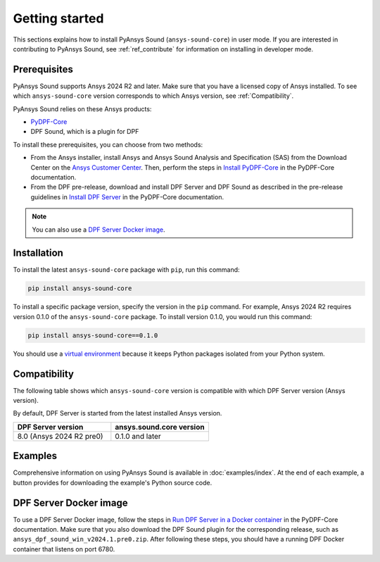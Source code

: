 ===============
Getting started
===============

This sections explains how to install PyAnsys Sound (``ansys-sound-core``) in user mode.
If you are interested in contributing to PyAnsys Sound, see :ref:`ref_contribute` for
information on installing in developer mode.

.. _prerequisistes:

Prerequisites
-------------

PyAnsys Sound supports Ansys 2024 R2 and later. Make sure that you have a licensed copy of
Ansys installed. To see which ``ansys-sound-core`` version corresponds to which Ansys version,
see :ref:`Compatibility`.

PyAnsys Sound relies on these Ansys products:

- `PyDPF-Core`_
- DPF Sound, which is a plugin for DPF

To install these prerequisites, you can choose from two methods:

- From the Ansys installer, install Ansys and Ansys Sound Analysis
  and Specification (SAS) from the Download Center on the `Ansys Customer Center`_.
  Then, perform the steps in `Install PyDPF-Core`_ in the PyDPF-Core documentation.
- From the DPF pre-release, download and install DPF Server and DPF Sound as described
  in the pre-release guidelines in `Install DPF Server`_ in the PyDPF-Core documentation.

.. note::
  You can also use a `DPF Server Docker image`_.

Installation
------------

To install the latest ``ansys-sound-core`` package with ``pip``, run this command:

.. code::

    pip install ansys-sound-core

To install a specific package version, specify the version in the ``pip`` command. For example, Ansys 2024 R2
requires version 0.1.0 of the ``ansys-sound-core`` package. To install version 0.1.0, you would run this command:

.. code::

    pip install ansys-sound-core==0.1.0

You should use a `virtual environment <https://docs.python.org/3/library/venv.html>`_
because it keeps Python packages isolated from your Python system.


.. _Compatibility:

Compatibility
-------------

The following table shows which ``ansys-sound-core`` version is compatible with which DPF Server
version (Ansys version).

By default, DPF Server is started from the latest installed Ansys version.

.. list-table::
   :widths: 20 20
   :header-rows: 1

   * - DPF Server version
     - ansys.sound.core version
   * - 8.0 (Ansys 2024 R2 pre0)
     - 0.1.0 and later


Examples
--------

Comprehensive information on using PyAnsys Sound is available in :doc:`examples/index`.
At the end of each example, a button provides for downloading the example's Python source code.


.. _DPF Server Docker image:

DPF Server Docker image
-----------------------

To use a DPF Server Docker image, follow the steps in `Run DPF Server in a Docker container
<https://dpf.docs.pyansys.com/version/stable/getting_started/dpf_server.html#run-dpf-server-in-a-docker-container>`_
in the PyDPF-Core documentation. Make sure that you also download the DPF Sound plugin for the corresponding release,
such as ``ansys_dpf_sound_win_v2024.1.pre0.zip``. After following these steps, you should have a running DPF Docker
container that listens on port 6780.

.. LINKS AND REFERENCES
.. _PyDPF-Core: https://dpf.docs.pyansys.com/version/stable/
.. _Ansys Sound: https://www.ansys.com/sound
.. _Ansys Customer Center: https://innovationspace.ansys.com/customer-center/
.. _Install PyDPF-Core: https://dpf.docs.pyansys.com/version/stable/getting_started/index.html#install-pydpf-core
.. _Install DPF Server: https://dpf.docs.pyansys.com/version/stable/getting_started/dpf_server.html#install-dpf-server